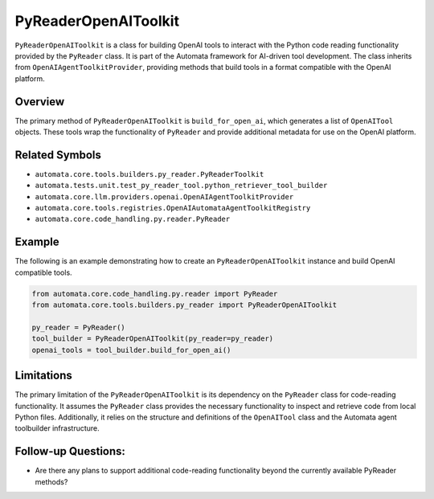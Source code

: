 PyReaderOpenAIToolkit
=========================

``PyReaderOpenAIToolkit`` is a class for building OpenAI tools to
interact with the Python code reading functionality provided by the
``PyReader`` class. It is part of the Automata framework for AI-driven
tool development. The class inherits from ``OpenAIAgentToolkitProvider``,
providing methods that build tools in a format compatible with the
OpenAI platform.

Overview
--------

The primary method of ``PyReaderOpenAIToolkit`` is
``build_for_open_ai``, which generates a list of ``OpenAITool`` objects.
These tools wrap the functionality of ``PyReader`` and provide
additional metadata for use on the OpenAI platform.

Related Symbols
---------------

-  ``automata.core.tools.builders.py_reader.PyReaderToolkit``
-  ``automata.tests.unit.test_py_reader_tool.python_retriever_tool_builder``
-  ``automata.core.llm.providers.openai.OpenAIAgentToolkitProvider``
-  ``automata.core.tools.registries.OpenAIAutomataAgentToolkitRegistry``
-  ``automata.core.code_handling.py.reader.PyReader``

Example
-------

The following is an example demonstrating how to create an
``PyReaderOpenAIToolkit`` instance and build OpenAI compatible
tools.

.. code:: python

   from automata.core.code_handling.py.reader import PyReader
   from automata.core.tools.builders.py_reader import PyReaderOpenAIToolkit

   py_reader = PyReader()
   tool_builder = PyReaderOpenAIToolkit(py_reader=py_reader)
   openai_tools = tool_builder.build_for_open_ai()

Limitations
-----------

The primary limitation of the ``PyReaderOpenAIToolkit`` is its
dependency on the ``PyReader`` class for code-reading functionality. It
assumes the ``PyReader`` class provides the necessary functionality to
inspect and retrieve code from local Python files. Additionally, it
relies on the structure and definitions of the ``OpenAITool`` class and
the Automata agent toolbuilder infrastructure.

Follow-up Questions:
--------------------

-  Are there any plans to support additional code-reading functionality
   beyond the currently available PyReader methods?
